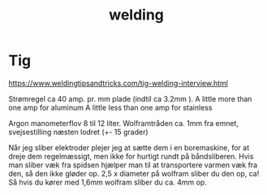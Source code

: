 :PROPERTIES:
:ID:       95205077-78e3-4051-af30-2d357bf3e2f2
:END:
#+title: welding

* Tig
https://www.weldingtipsandtricks.com/tig-welding-interview.html

Strømregel ca 40 amp. pr. mm plade (indtil ca 3.2mm ).
A little more than one amp for aluminum
A little less than one amp for stainless

Argon manometerflov 8 til 12 liter.
Wolframtråden ca. 1mm fra emnet, svejsestilling næsten lodret (+- 15 grader)

Når jeg sliber elektroder plejer jeg at sætte dem i en boremaskine, for at dreje dem regelmæssigt, men ikke for hurtigt rundt på båndsliberen. Hvis man sliber væk fra spidsen hjælper man til at transportere varmen væk fra den, så den ikke gløder op.
2,5 x diameter på wolfram sliber du den op, ca!
Så hvis du kører med 1,6mm wolfram sliber du ca. 4mm op.
